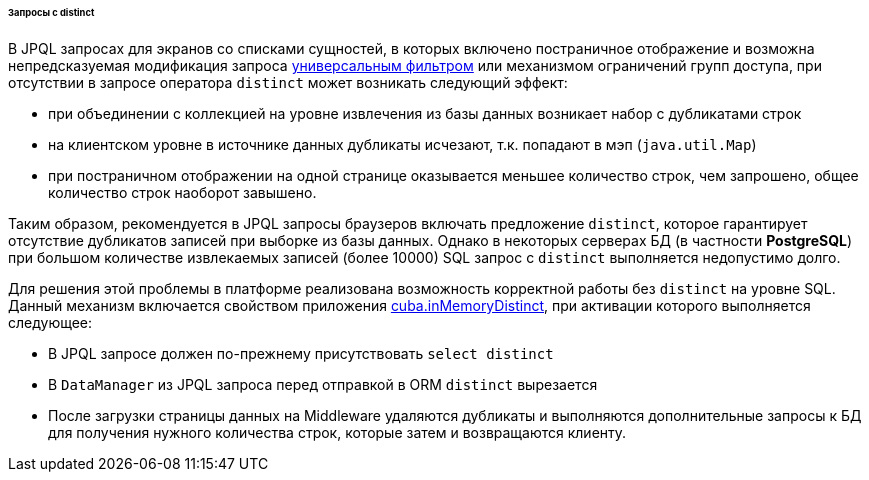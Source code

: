 :sourcesdir: ../../../../../../source

[[query_with_distinct]]
====== Запросы с distinct

В JPQL запросах для экранов со списками сущностей, в которых включено постраничное отображение и возможна непредсказуемая модификация запроса <<gui_Filter,универсальным фильтром>> или механизмом ограничений групп доступа, при отсутствии в запросе оператора `distinct` может возникать следующий эффект: 

* при объединении с коллекцией на уровне извлечения из базы данных возникает набор с дубликатами строк

* на клиентском уровне в источнике данных дубликаты исчезают, т.к. попадают в мэп (`java.util.Map`) 

* при постраничном отображении на одной странице оказывается меньшее количество строк, чем запрошено, общее количество строк наоборот завышено.

Таким образом, рекомендуется в JPQL запросы браузеров включать предложение `distinct`, которое гарантирует отсутствие дубликатов записей при выборке из базы данных. Однако в некоторых серверах БД (в частности *PostgreSQL*) при большом количестве извлекаемых записей (более 10000) SQL запрос с `distinct` выполняется недопустимо долго.

Для решения этой проблемы в платформе реализована возможность корректной работы без `distinct` на уровне SQL. Данный механизм включается свойством приложения <<cuba.inMemoryDistinct,cuba.inMemoryDistinct>>, при активации которого выполняется следующее: 

* В JPQL запросе должен по-прежнему присутствовать `select distinct`

* В `DataManager` из JPQL запроса перед отправкой в ORM `distinct` вырезается 

* После загрузки страницы данных на Middleware удаляются дубликаты и выполняются дополнительные запросы к БД для получения нужного количества строк, которые затем и возвращаются клиенту.


